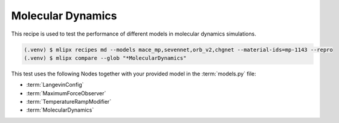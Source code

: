 .. _md:

Molecular Dynamics
==================
This recipe is used to test the performance of different models in molecular dynamics simulations.

.. code-block:: console

   (.venv) $ mlipx recipes md --models mace_mp,sevennet,orb_v2,chgnet --material-ids=mp-1143 --repro
   (.venv) $ mlipx compare --glob "*MolecularDynamics"



.. jupyter-execute::
   :hide-code:

   from mlipx.doc_utils import get_plots

   plots = get_plots("*MolecularDynamics", "../examples/md/")
   plots["energy_vs_steps_adjusted"].show()

This test uses the following Nodes together with your provided model in the :term:`models.py` file:

* :term:`LangevinConfig`
* :term:`MaximumForceObserver`
* :term:`TemperatureRampModifier`
* :term:`MolecularDynamics`

.. dropdown:: Content of :code:`main.py`

   .. literalinclude:: ../../../examples/md/main.py
      :language: Python


.. dropdown:: Content of :code:`models.py`

   .. literalinclude:: ../../../examples/md/models.py
      :language: Python
